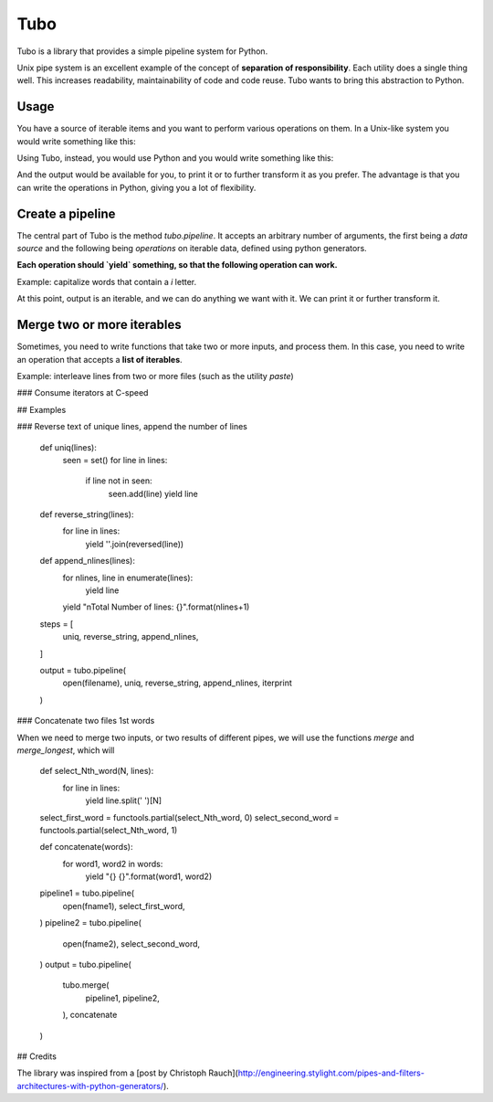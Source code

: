 Tubo
====

Tubo is a library that provides a simple pipeline system for Python.

Unix pipe system is an excellent example of the concept of **separation of responsibility**. Each utility does a single thing well. This increases readability, maintainability of code and code reuse. Tubo wants to bring this abstraction to Python.

Usage
----

You have a source of iterable items and you want to perform various operations on them. In a Unix-like system you would write something like this:

.. code-block:: bash
  cat foo.txt | op1 | op2 | op3
	
Using Tubo, instead, you would use Python and you would write something like this:

.. code-block:: pycon
  >>> output = tubo.pipeline(file('foo.txt'), op1, op2, op3)

And the output would be available for you, to print it or to further transform it as you prefer. The advantage is that you can write the operations in Python, giving you a lot of flexibility.

Create a pipeline
-----------------

The central part of Tubo is the method `tubo.pipeline`. It accepts an arbitrary number of arguments, the first being a *data source* and the following being *operations* on iterable data, defined using python generators.

**Each operation should `yield` something, so that the following operation can work.**

Example: capitalize words that contain a `i` letter.

.. code-block:: python
	text = ['italy', 'germany', 'brazil', 'france', 'england',
		'argentina', 'peru', 'united states', 'australia',
		'sweden', 'china', 'poland', 'portugal']
	
	def capitalize(lines):
		for line in lines:
			for word in line.split(","):
				yield word.capitalize()
				
	def filter_wordwith_i(words):
		for word in words:
			if 'i' in word:
				yield word

	output = tubo.pipeline(
		text,
		filter_wordwith_i,
		capitalize,
	)
	
At this point, output is an iterable, and we can do anything we want with it. We can print it or further transform it.

Merge two or more iterables
---------------------------

Sometimes, you need to write functions that take two or more inputs, and process them. In this case, you need to write an operation that accepts a **list of iterables**.

Example: interleave lines from two or more files (such as the utility `paste`)

.. code-block:: python
	def interleave(listoflines):
		for lines in itertools.izip(*listoflines):
			yield ''.join(lines)
	
	output = tubo.pipeline(
		(file('file1.txt'), file('file2.txt')),
		interleave
	)

### Consume iterators at C-speed

	
	
## Examples

### Reverse text of unique lines, append the number of lines

	def uniq(lines):
		seen = set()
		for line in lines:
			if line not in seen:
				seen.add(line)
				yield line
	
	def reverse_string(lines):
		for line in lines:
			yield ''.join(reversed(line))
			
	def append_nlines(lines):
		for nlines, line in enumerate(lines):
			yield line
		yield "\nTotal Number of lines: {}".format(nlines+1)
	
	steps = [
		uniq,
		reverse_string,
		append_nlines,
	]
	
	output = tubo.pipeline(
		open(filename),
		uniq,
		reverse_string,
		append_nlines,
		iterprint
	)

### Concatenate two files 1st words

When we need to merge two inputs, or two results of different pipes, we will use the functions `merge` and `merge_longest`, which will 

	def select_Nth_word(N, lines):
		for line in lines:
			yield line.split(' ')[N]
	select_first_word = functools.partial(select_Nth_word, 0)
	select_second_word = functools.partial(select_Nth_word, 1)

	def concatenate(words):
		for word1, word2 in words:
			yield "{} {}".format(word1, word2)

	pipeline1 = tubo.pipeline(
		open(fname1),
		select_first_word,
	)
	pipeline2 = tubo.pipeline(
		open(fname2),
		select_second_word,
	)
	output = tubo.pipeline(
		tubo.merge(
			pipeline1,
			pipeline2,
		),
		concatenate
	)
	
## Credits

The library was inspired from a [post by Christoph Rauch](http://engineering.stylight.com/pipes-and-filters-architectures-with-python-generators/).
